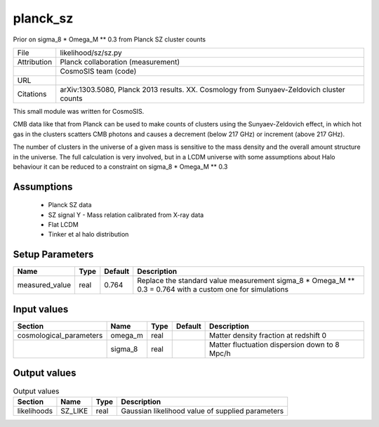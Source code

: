 planck_sz
================================================

Prior on sigma_8 * Omega_M ** 0.3 from Planck SZ cluster counts

+-------------+-------------------------------------------------------------------------------------------+
| File        | likelihood/sz/sz.py                                                                       |
+-------------+-------------------------------------------------------------------------------------------+
| Attribution | Planck collaboration (measurement)                                                        |
+-------------+-------------------------------------------------------------------------------------------+
|             | CosmoSIS team (code)                                                                      |
+-------------+-------------------------------------------------------------------------------------------+
| URL         |                                                                                           |
+-------------+-------------------------------------------------------------------------------------------+
| Citations   | arXiv:1303.5080, Planck 2013 results. XX. Cosmology from Sunyaev-Zeldovich cluster counts |
+-------------+-------------------------------------------------------------------------------------------+

This small module was written for CosmoSIS.

CMB data like that from Planck can be used to make counts of clusters using
the Sunyaev-Zeldovich effect, in which hot gas in the clusters scatters
CMB photons and causes a decrement (below 217 GHz) or increment (above 217 GHz).

The number of clusters in the universe of a given mass is sensitive to the 
mass density and the overall amount structure in the universe.  The full calculation
is very involved, but in a LCDM universe with some assumptions about Halo behaviour
it can be reduced to a constraint on sigma_8 * Omega_M ** 0.3




Assumptions
-----------

 - Planck SZ data
 - SZ signal Y - Mass relation calibrated from X-ray data
 - Flat LCDM
 - Tinker et al halo distribution



Setup Parameters
----------------

.. list-table::
   :header-rows: 1

   * - Name
     - Type
     - Default
     - Description

   * - measured_value
     - real
     - 0.764
     - Replace the standard value measurement sigma_8 * Omega_M ** 0.3 = 0.764 with a custom one for simulations


Input values
----------------

.. list-table::
   :header-rows: 1

   * - Section
     - Name
     - Type
     - Default
     - Description

   * - cosmological_parameters
     - omega_m
     - real
     - 
     - Matter density fraction at redshift 0
   * - 
     - sigma_8
     - real
     - 
     - Matter fluctuation dispersion down to 8 Mpc/h


Output values
----------------


.. list-table:: Output values
   :header-rows: 1

   * - Section
     - Name
     - Type
     - Description

   * - likelihoods
     - SZ_LIKE
     - real
     - Gaussian likelihood value of supplied parameters


